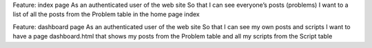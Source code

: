 Feature: index page
As an authenticated user of the web site
So that  I can see everyone’s posts (problems)
I want to a list of all the posts from the Problem table in the home page index


Feature: dashboard page
As an authenticated user of the web site
So that  I can see my own posts and scripts
I want to have a page dashboard.html that shows my posts from the Problem table and all my scripts from the Script table  
